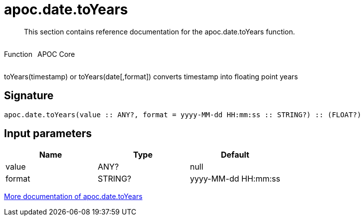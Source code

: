 ////
This file is generated by DocsTest, so don't change it!
////

= apoc.date.toYears
:description: This section contains reference documentation for the apoc.date.toYears function.

[abstract]
--
{description}
--

++++
<div style='display:flex'>
<div class='paragraph type function'><p>Function</p></div>
<div class='paragraph release core' style='margin-left:10px;'><p>APOC Core</p></div>
</div>
++++

toYears(timestamp) or toYears(date[,format]) converts timestamp into floating point years

== Signature

[source]
----
apoc.date.toYears(value :: ANY?, format = yyyy-MM-dd HH:mm:ss :: STRING?) :: (FLOAT?)
----

== Input parameters
[.procedures, opts=header]
|===
| Name | Type | Default 
|value|ANY?|null
|format|STRING?|yyyy-MM-dd HH:mm:ss
|===

xref::temporal/datetime-conversions.adoc[More documentation of apoc.date.toYears,role=more information]

